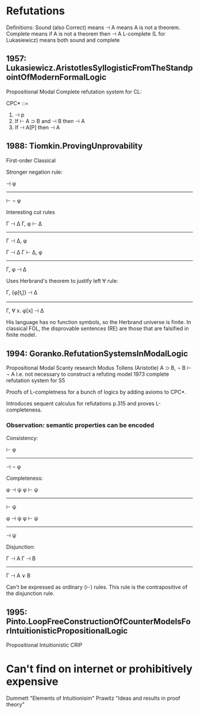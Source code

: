 
* Refutations

Definitions:
  Sound (also Correct) means ⊣ A means A is not a theorem.
  Complete means if A is not a theorem then ⊣ A
  L-complete (L for Lukasiewicz) means both sound and complete

** 1957: Lukasiewicz.AristotlesSyllogisticFromTheStandpointOfModernFormalLogic
Propositional Modal
Complete refutation system for CL:

CPC* ::=
  1. ⊣ p
  2. If ⊢ A ⊃ B and ⊣ B then ⊣ A
  3. If ⊣ A[P] then ⊣ A


** 1988: Tiomkin.ProvingUnprovability
First-order Classical

Stronger negation rule:

 ⊣ φ
------
⊢ ¬ φ

Interesting cut rules

Γ ⊣ Δ   Γ, φ ⊢ Δ
-----------------
    Γ ⊣ Δ, φ


Γ ⊣ Δ   Γ ⊢ Δ, φ
-----------------
    Γ, φ ⊣ Δ

Uses Herbrand's theorem to justify left ∀ rule:

Γ, {φ[t_i]} ⊣ Δ
----------------
Γ, ∀ x. φ[x] ⊣ Δ

His language has no function symbols, so the Herbrand universe is finite.
In classical FOL, the disprovable sentences (RE) are those that
are falsified in finite model.


** 1994: Goranko.RefutationSystemsInModalLogic
Propositional Modal
Scanty research
Modus Tollens (Aristotle) A ⊃ B, ¬ B ⊢ ¬ A
I.e. not necessary to construct a refuting model
1973 complete refutation system for S5

Proofs of L-completness for a bunch of logics by adding
axioms to CPC*.

Introduces sequent calculus for refutations p.315 and proves L-completeness.

*** Observation: semantic properties can be encoded

Consistency:

⊢ φ
------
⊣ ¬ φ


Completeness:

φ ⊣ ψ  φ ⊢ ψ
-------------
    ⊢ ψ


φ ⊣ ψ  φ ⊢ ψ
-------------
    ⊣ ψ


Disjunction:

Γ ⊣ A  Γ ⊣ B
-------------
  Γ ⊣ A ∨ B

Can't be expressed as ordinary (⊢) rules.  This rule is the contrapositive
of the disjunction rule.

** 1995: Pinto.LoopFreeConstructionOfCounterModelsForIntuitionisticPropositionalLogic
Propositional Intuitionistic
CRIP






* Can't find on internet or prohibitively expensive
Dummett "Elements of Intuitionisim"
Prawitz "Ideas and results in proof theory"
